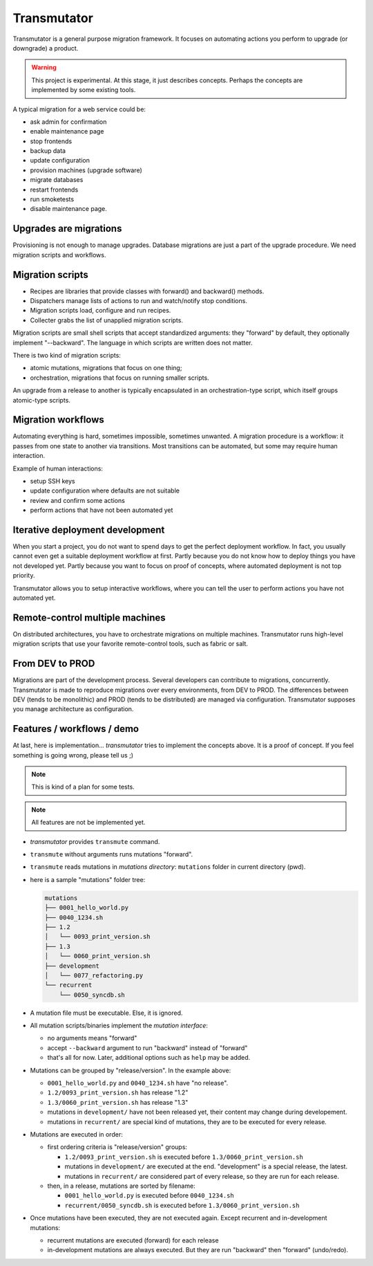 ############
Transmutator
############

Transmutator is a general purpose migration framework. 
It focuses on automating actions you perform to upgrade (or downgrade) a
product.

.. warning::

   This project is experimental. At this stage, it just describes concepts.
   Perhaps the concepts are implemented by some existing tools.

A typical migration for a web service could be:

* ask admin for confirmation
* enable maintenance page
* stop frontends
* backup data
* update configuration
* provision machines (upgrade software)
* migrate databases
* restart frontends
* run smoketests
* disable maintenance page.


***********************
Upgrades are migrations
***********************

Provisioning is not enough to manage upgrades.
Database migrations are just a part of the upgrade procedure.
We need migration scripts and workflows.


*****************
Migration scripts
*****************

* Recipes are libraries that provide classes with forward() and backward()
  methods.
* Dispatchers manage lists of actions to run and watch/notify stop conditions.
* Migration scripts load, configure and run recipes.
* Collecter grabs the list of unapplied migration scripts.

Migration scripts are small shell scripts that accept standardized arguments:
they "forward" by default, they optionally implement "--backward". The
language in which scripts are written does not matter.

There is two kind of migration scripts:

* atomic mutations, migrations that focus on one thing;
* orchestration, migrations that focus on running smaller scripts.

An upgrade from a release to another is typically encapsulated in an
orchestration-type script, which itself groups atomic-type scripts.


*******************
Migration workflows
*******************

Automating everything is hard, sometimes impossible, sometimes unwanted.
A migration procedure is a workflow: it passes from one state to another via
transitions. Most transitions can be automated, but some may require human
interaction.

Example of human interactions:

* setup SSH keys
* update configuration where defaults are not suitable
* review and confirm some actions
* perform actions that have not been automated yet


********************************
Iterative deployment development
********************************

When you start a project, you do not want to spend days to get the perfect
deployment workflow. In fact, you usually cannot even get a suitable deployment
workflow at first. Partly because you do not know how to deploy things you
have not developed yet. Partly because you want to focus on proof of concepts,
where automated deployment is not top priority.

Transmutator allows you to setup interactive workflows, where you can tell the
user to perform actions you have not automated yet.


********************************
Remote-control multiple machines
********************************

On distributed architectures, you have to orchestrate migrations on multiple
machines. Transmutator runs high-level migration scripts that use your favorite
remote-control tools, such as fabric or salt.


****************
From DEV to PROD
****************

Migrations are part of the development process. Several developers can
contribute to migrations, concurrently. Transmutator is made to reproduce
migrations over every environments, from DEV to PROD.
The differences between DEV (tends to be monolithic) and PROD (tends to be
distributed) are managed via configuration. Transmutator supposes you manage
architecture as configuration.


***************************
Features / workflows / demo
***************************

At last, here is implementation... `transmutator` tries to implement the
concepts above. It is a proof of concept. If you feel something is going wrong,
please tell us ;)

.. note:: This is kind of a plan for some tests.

.. note:: All features are not be implemented yet.

* `transmutator` provides ``transmute`` command.

* ``transmute`` without arguments runs mutations "forward".

* ``transmute`` reads mutations in `mutations directory`: ``mutations`` folder
  in current directory (pwd).

* here is a sample "mutations" folder tree:

  .. code:: txt

     mutations
     ├── 0001_hello_world.py
     ├── 0040_1234.sh
     ├── 1.2
     │   └── 0093_print_version.sh
     ├── 1.3
     │   └── 0060_print_version.sh
     ├── development
     │   └── 0077_refactoring.py
     └── recurrent
         └── 0050_syncdb.sh

* A mutation file must be executable. Else, it is ignored.

* All mutation scripts/binaries implement the `mutation interface`:

  * no arguments means "forward"
  * accept ``--backward`` argument to run "backward" instead of "forward"
  * that's all for now. Later, additional options such as ``help`` may be
    added.

* Mutations can be grouped by "release/version". In the example above:

  * ``0001_hello_world.py`` and ``0040_1234.sh`` have "no release".
  * ``1.2/0093_print_version.sh`` has release "1.2"
  * ``1.3/0060_print_version.sh`` has release "1.3"
  * mutations in ``development/`` have not been released yet, their content
    may change during developement.
  * mutations in ``recurrent/`` are special kind of mutations, they are to
    be executed for every release.

* Mutations are executed in order:

  * first ordering criteria is "release/version" groups:

    * ``1.2/0093_print_version.sh`` is executed before
      ``1.3/0060_print_version.sh``

    * mutations in ``development/`` are executed at the end. "development" is
      a special release, the latest.

    * mutations in ``recurrent/`` are considered part of every release, so
      they are run for each release.
    
  * then, in a release, mutations are sorted by filename:

    * ``0001_hello_world.py`` is executed before ``0040_1234.sh``

    * ``recurrent/0050_syncdb.sh`` is executed before
      ``1.3/0060_print_version.sh``

* Once mutations have been executed, they are not executed again. Except
  recurrent and in-development mutations:

  * recurrent mutations are executed (forward) for each release
  * in-development mutations are always executed. But they are run "backward"
    then "forward" (undo/redo).
